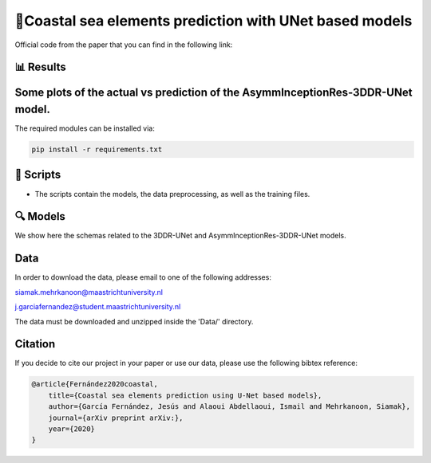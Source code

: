 🌊Coastal sea elements prediction with UNet based models
========

Official code from the paper that you can find in the following link:

📊 Results
-----
Some plots of the actual vs prediction of the AsymmInceptionRes-3DDR-UNet model.
-----

The required modules can be installed  via:

.. code:: bash

    pip install -r requirements.txt


📜 Scripts
-----

- The scripts contain the models, the data preprocessing, as well as the training files.

🔍 Models
-----

We show here the schemas related to the 3DDR-UNet and AsymmInceptionRes-3DDR-UNet models.



  
Data
-----

In order to download the data, please email to one of the following addresses:

siamak.mehrkanoon@maastrichtuniversity.nl

j.garciafernandez@student.maastrichtuniversity.nl

The data must be downloaded and unzipped inside the 'Data/' directory.


Citation
-----

If you decide to cite our project in your paper or use our data, please use the following bibtex reference:

.. code:: bibtex

    @article{Fernández2020coastal,
        title={Coastal sea elements prediction using U-Net based models},
        author={García Fernández, Jesús and Alaoui Abdellaoui, Ismail and Mehrkanoon, Siamak},
        journal={arXiv preprint arXiv:},
        year={2020}
    }
